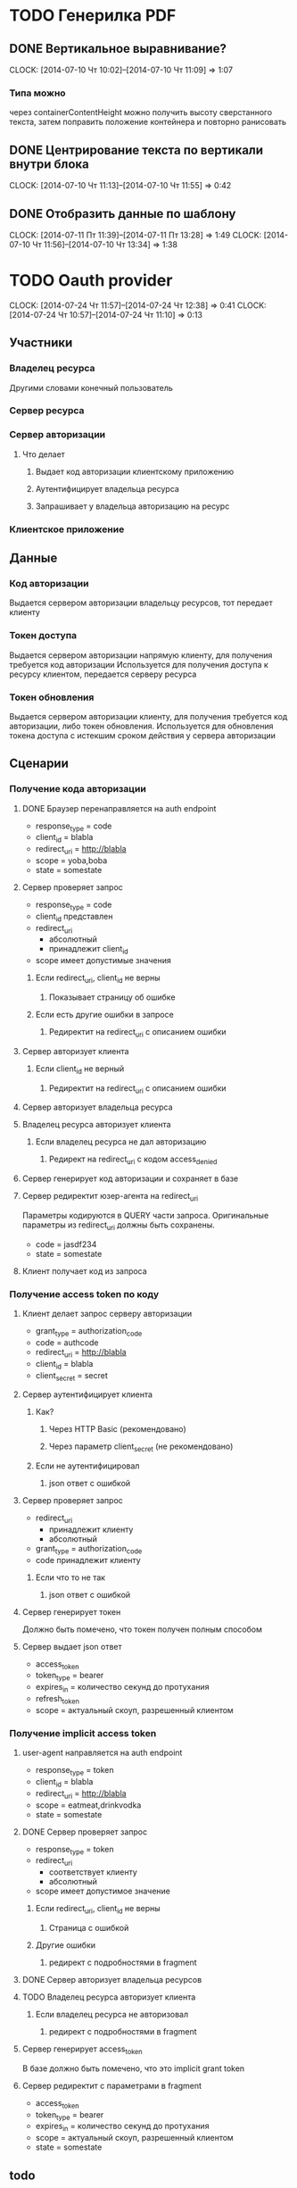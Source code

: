
* TODO Генерилка PDF
** DONE Вертикальное выравнивание?
   CLOCK: [2014-07-10 Чт 10:02]--[2014-07-10 Чт 11:09] =>  1:07
*** Типа можно
    через containerContentHeight можно получить высоту
    сверстанного текста, затем поправить положение
    контейнера и повторно ранисовать
** DONE Центрирование текста по вертикали внутри блока
   CLOCK: [2014-07-10 Чт 11:13]--[2014-07-10 Чт 11:55] =>  0:42
** DONE Отобразить данные по шаблону
   CLOCK: [2014-07-11 Пт 11:39]--[2014-07-11 Пт 13:28] =>  1:49
   CLOCK: [2014-07-10 Чт 11:56]--[2014-07-10 Чт 13:34] =>  1:38

* TODO Oauth provider
  CLOCK: [2014-07-24 Чт 11:57]--[2014-07-24 Чт 12:38] =>  0:41
  CLOCK: [2014-07-24 Чт 10:57]--[2014-07-24 Чт 11:10] =>  0:13
** Участники
*** Владелец ресурса
    Другими словами конечный пользователь
*** Сервер ресурса
*** Сервер авторизации
**** Что делает
***** Выдает код авторизации клиентскому приложению
***** Аутентифицирует владельца ресурса
***** Запрашивает у владельца авторизацию на ресурс
*** Клиентское приложение
** Данные
*** Код авторизации
    Выдается сервером авторизации владельцу ресурсов,
    тот передает клиенту
*** Токен доступа
    Выдается сервером авторизации напрямую клиенту,
    для получения требуется код авторизации
    Используется для получения доступа к ресурсу
    клиентом, передается серверу ресурса
*** Токен обновления
    Выдается сервером авторизации клиенту, для
    получения требуется код авторизации, либо токен
    обновления.
    Используется для обновления токена доступа с
    истекшим сроком действия у сервера авторизации
** Сценарии
*** Получение кода авторизации
**** DONE Браузер перенаправляется на auth endpoint
     - response_type = code
     - client_id = blabla
     - redirect_uri = http://blabla
     - scope = yoba,boba
     - state = somestate
**** Сервер проверяет запрос
     - response_type = code
     - client_id представлен
     - redirect_uri
       - абсолютный
       - принадлежит client_id
     - scope имеет допустимые значения
***** Если redirect_uri, client_id не верны
****** Показывает страницу об ошибке
***** Если есть другие ошибки в запросе
****** Редиректит на redirect_uri с описанием ошибки
**** Сервер авторизует клиента
***** Если client_id не верный
****** Редиректит на redirect_uri с описанием ошибки
**** Сервер авторизует владельца ресурса
**** Владелец ресурса авторизует клиента
***** Если владелец ресурса не дал авторизацию
****** Редирект на redirect_uri с кодом access_denied
**** Сервер генерирует код авторизации и сохраняет в базе
**** Сервер редиректит юзер-агента на redirect_uri
     Параметры кодируются в QUERY части запроса.
     Оригинальные параметры из redirect_uri должны быть
     сохранены.
     - code = jasdf234
     - state = somestate
**** Клиент получает код из запроса
*** Получение access token по коду
**** Клиент делает запрос серверу авторизации
     - grant_type = authorization_code
     - code = authcode
     - redirect_uri = http://blabla
     - client_id = blabla
     - client_secret = secret
**** Сервер аутентифицирует клиента
***** Как?
****** Через HTTP Basic (рекомендовано)
****** Через параметр client_secret (не рекомендовано)
***** Если не аутентифицировал
****** json ответ с ошибкой
**** Сервер проверяет запрос
     - redirect_uri
       - принадлежит клиенту
       - абсолютный
     - grant_type = authorization_code
     - code принадлежит клиенту
***** Если что то не так
****** json ответ с ошибкой
**** Сервер генерирует токен
     Должно быть помечено, что токен получен полным
     способом
**** Сервер выдает json ответ
     - access_token
     - token_type = bearer
     - expires_in = количество секунд до протухания
     - refresh_token
     - scope = актуальный скоуп, разрешенный клиентом
*** Получение implicit access token
**** user-agent направляется на auth endpoint
     - response_type = token
     - client_id = blabla
     - redirect_uri = http://blabla
     - scope = eatmeat,drinkvodka
     - state = somestate
**** DONE Сервер проверяет запрос
     - response_type = token
     - redirect_uri
       - соответствует клиенту
       - абсолютный
     - scope имеет допустимое значение
***** Если redirect_uri, client_id не верны
****** Страница с ошибкой
***** Другие ошибки
****** редирект с подробностями в fragment
**** DONE Сервер авторизует владельца ресурсов
**** TODO Владелец ресурса авторизует клиента
***** Если владелец ресурса не авторизовал
****** редирект с подробностями в fragment
**** Сервер генерирует access_token
     В базе должно быть помечено, что это implicit
     grant token
**** Сервер редиректит с параметрами в fragment
     - access_token
     - token_type = bearer
     - expires_in = количество секунд до протухания
     - scope = актуальный скоуп, разрешенный клиентом
     - state = somestate
** todo
*** DONE Приложение с postgresql-simple
    CLOCK: [2014-08-07 Чт 21:09]--[2014-08-07 Чт 21:09] =>  0:00
    CLOCK: [2014-08-07 Чт 15:55]--[2014-08-07 Чт 17:10] =>  1:15
**** DONE Установить соединение с базой
     CLOCK: [2014-08-07 Чт 21:09]--[2014-08-07 Чт 23:18] =>  2:09
**** DONE Продумать схему
     CLOCK: [2014-08-08 Пт 17:49]--[2014-08-08 Пт 18:15] =>  0:26
     CLOCK: [2014-08-08 Пт 14:51]--[2014-08-08 Пт 16:20] =>  1:29
     CLOCK: [2014-08-08 Пт 13:54]--[2014-08-08 Пт 14:34] =>  0:40
     CLOCK: [2014-08-08 Пт 11:43]--[2014-08-08 Пт 13:26] =>  1:43
**** TODO Создание схемы
*** DONE проверить доступность холокоста снаружи
*** DONE Создать обертки для выполнения запросов
    CLOCK: [2014-08-07 Чт 23:22]--[2014-08-08 Пт 00:09] =>  0:47
*** DONE Регистрация и аутентификация пользователей
    CLOCK: [2014-08-11 Пн 21:36]--[2014-08-11 Пн 22:41] =>  1:05
    CLOCK: [2014-08-11 Пн 19:27]--[2014-08-11 Пн 21:21] =>  1:54
    CLOCK: [2014-08-11 Пн 16:46]--[2014-08-11 Пн 17:51] =>  1:05
    CLOCK: [2014-08-11 Пн 15:28]--[2014-08-11 Пн 16:23] =>  0:55
    CLOCK: [2014-08-08 Пт 21:00]--[2014-08-08 Пт 21:28] =>  0:28
    CLOCK: [2014-08-08 Пт 18:18]--[2014-08-08 Пт 19:54] =>  1:36
*** DONE сделать id uuid
    CLOCK: [2014-08-12 Вт 11:00]--[2014-08-12 Вт 11:37] =>  0:37
    CLOCK: [2014-08-12 Вт 10:34]--[2014-08-12 Вт 10:54] =>  0:20
*** DONE oauth провайдер
    CLOCK: [2014-08-20 Ср 17:30]--[2014-08-20 Ср 18:35] =>  1:05
    CLOCK: [2014-08-20 Ср 15:54]--[2014-08-20 Ср 16:34] =>  0:40
    CLOCK: [2014-08-20 Ср 14:18]--[2014-08-20 Ср 15:18] =>  1:00
    CLOCK: [2014-08-19 Вт 16:10]--[2014-08-19 Вт 16:36] =>  0:26
    CLOCK: [2014-08-19 Вт 15:24]--[2014-08-19 Вт 15:50] =>  0:26
    CLOCK: [2014-08-19 Вт 14:21]--[2014-08-19 Вт 15:00] =>  0:39
    CLOCK: [2014-08-19 Вт 11:49]--[2014-08-19 Вт 12:59] =>  1:10
    CLOCK: [2014-08-18 Пн 23:45]--[2014-08-18 Пн 23:58] =>  0:13
    CLOCK: [2014-08-18 Пн 21:49]--[2014-08-18 Пн 22:12] =>  0:23
    CLOCK: [2014-08-18 Пн 20:44]--[2014-08-18 Пн 21:29] =>  0:45
    CLOCK: [2014-08-18 Пн 20:10]--[2014-08-18 Пн 20:31] =>  0:21
    CLOCK: [2014-08-18 Пн 17:52]--[2014-08-18 Пн 18:06] =>  0:14
    CLOCK: [2014-08-16 Сб 15:33]--[2014-08-16 Сб 16:15] =>  0:42
    CLOCK: [2014-08-16 Сб 14:31]--[2014-08-16 Сб 15:10] =>  0:39
    CLOCK: [2014-08-15 Пт 23:00]--[2014-08-15 Пт 23:54] =>  0:54
    CLOCK: [2014-08-15 Пт 21:17]--[2014-08-15 Пт 22:41] =>  1:24
    CLOCK: [2014-08-15 Пт 19:31]--[2014-08-15 Пт 20:31] =>  1:00
    CLOCK: [2014-08-15 Пт 17:33]--[2014-08-15 Пт 18:50] =>  1:17
    CLOCK: [2014-08-15 Пт 16:59]--[2014-08-15 Пт 17:03] =>  0:04
    CLOCK: [2014-08-15 Пт 15:09]--[2014-08-15 Пт 16:25] =>  1:16
    CLOCK: [2014-08-15 Пт 11:17]--[2014-08-15 Пт 13:31] =>  2:14
    CLOCK: [2014-08-13 Ср 18:23]--[2014-08-13 Ср 18:50] =>  0:27
    CLOCK: [2014-08-13 Ср 16:37]--[2014-08-13 Ср 17:22] =>  0:45
    CLOCK: [2014-08-12 Вт 14:25]--[2014-08-12 Вт 17:08] =>  2:43
    CLOCK: [2014-08-12 Вт 11:37]--[2014-08-12 Вт 14:02] =>  2:25
    CLOCK: [2014-08-12 Вт 10:54]--[2014-08-12 Вт 11:00] =>  0:06
**** Передача кода авторизации
***** Что надо для выдачи
****** user_id
       Пользователь, который логинится
****** client_id
       Приложение, которое запрашивает доступ
****** redirect_url
       Куда редиректить юзера после генерации кода
       ваторизации
****** scope
***** Как делать
****** DONE Показываем форму подтверждения scope
       CLOCK: [2014-08-13 Ср 19:33]--[2014-08-13 Ср 23:26] =>  3:53
       CLOCK: [2014-08-13 Ср 18:50]--[2014-08-13 Ср 19:15] =>  0:25
******* Берем uid пользователя, либо логиним
******* Берем параметры из запроса
******** client_id
******** scope
******** redirect_url
******* Берем сохраненный scope и redirect_url из базы
******* Валидируем запрошенные параметры с доступными
******* Формируем форму
        Доступные scope в форме в качестве параметров
****** DONE По сабмиту редиректим с кодом авторизации
******* Берем uid
******* Берем параметры запроса
******** client_id из урла
******** scope из параметров формы
         Доступные scope берем из формы
******** redirect_url как параметр формы
******* Валидируем переданные scope redirect_url с доступным приложению
******* Создаем код авторизации, редиректим юзера на него
**** Передача токена доступа
***** Что нужно
****** client_id + client_secret
****** authorization_code
       По коду авторизации узнаем пользователя,
       приложение, скоуп.
***** Как делать
****** Берем авторизацию приложения
******* либо из параметров запроса
******* либо из basic http authentication
****** берем код авторизации
****** валидируем код авторизации
******* приложение соответствует коду авторизации
******* код авторизации не просрочен
****** создаем токен доступа
****** возвращаем токен
*** DONE рефакторнуть
    CLOCK: [2014-08-20 Ср 23:23]--[2014-08-20 Ср 23:37] =>  0:14
    CLOCK: [2014-08-20 Ср 21:52]--[2014-08-20 Ср 23:08] =>  1:16
    CLOCK: [2014-08-20 Ср 20:37]--[2014-08-20 Ср 21:26] =>  0:49
    :PROPERTIES:
    :Effort:   2:00
    :END:
*** DONE регистрация и логин через sms
**** TODO Регистрация через смс
     CLOCK: [2014-08-22 Пт 22:18]--[2014-08-25 Пн 16:01] => 65:43
     CLOCK: [2014-08-22 Пт 18:04]--[2014-08-22 Пт 20:20] =>  2:16
     CLOCK: [2014-08-22 Пт 13:36]--[2014-08-22 Пт 14:28] =>  0:52
     CLOCK: [2014-08-21 Чт 15:24]--[2014-08-21 Чт 16:20] =>  0:56
     CLOCK: [2014-08-21 Чт 14:43]--[2014-08-21 Чт 15:12] =>  0:29
     CLOCK: [2014-08-21 Чт 13:43]--[2014-08-21 Чт 14:16] =>  0:33
     CLOCK: [2014-08-21 Чт 13:14]--[2014-08-21 Чт 13:33] =>  0:19
***** TODO Начальная страничка с вводом телефона
      :PROPERTIES:
      :Effort:   1:00
      :END:
***** TODO Страничка с получением кода
      :PROPERTIES:
      :Effort:   2:00
      :END:
***** TODO Страничка с подтверждением регистрации
      :PROPERTIES:
      :Effort:   0:15
      :END:
**** TODO Логин через смс
***** TODO Страничка с логин паролем
      :PROPERTIES:
      :Effort:   0:30
      :END:
***** TODO Страничка с получением кода
      :PROPERTIES:
      :Effort:   1:00
      :END:
***** TODO Страничка с подтверждением логина
      :PROPERTIES:
      :Effort:   0:15
      :END:
*** DONE интерфейс для регистрации клиентских приложений
*** DONE интерфейс для аутентификации владельца ресурсов и авторизации
*** DONE fix token value
    CLOCK: [2014-09-01 Пн 15:41]--[2014-09-01 Пн 16:08] =>  0:27
    Поправить генерацию токена, убрать вопросительные
    знаки
*** DONE базовые настройки
    CLOCK: [2014-09-01 Пн 21:01]--[2014-09-01 Пн 21:42] =>  0:41
    CLOCK: [2014-09-01 Пн 18:03]--[2014-09-01 Пн 19:58] =>  1:55
    CLOCK: [2014-09-01 Пн 16:49]--[2014-09-01 Пн 17:37] =>  0:48
    Язык
    Часовой пояс
**** DONE Валидация таймзоны
     CLOCK: [2014-09-02 Вт 14:31]--[2014-09-02 Вт 15:24] =>  0:53
     CLOCK: [2014-09-02 Вт 11:58]--[2014-09-02 Вт 13:29] =>  1:31
     CLOCK: [2014-09-02 Вт 10:53]--[2014-09-02 Вт 11:28] =>  0:35
     CLOCK: [2014-09-01 Пн 21:42]--[2014-09-01 Пн 22:59] =>  1:17
     Взять список таймзон из директории /usr/share/zoneinfo
**** DONE Сохранение настроек при обновлении формы
     CLOCK: [2014-09-02 Вт 19:18]--[2014-09-02 Вт 20:09] =>  0:51
     CLOCK: [2014-09-02 Вт 16:24]--[2014-09-02 Вт 17:11] =>  0:47
**** DONE Список стран из настройки
     CLOCK: [2014-09-02 Вт 20:58]--[2014-09-02 Вт 22:03] =>  1:05
*** DONE Повторная отправка смс
    - Note taken on [2014-09-04 Чт 00:03]
    CLOCK: [2014-09-03 Ср 11:25]--[2014-09-03 Ср 11:50] =>  0:25
    CLOCK: [2014-09-03 Ср 10:21]--[2014-09-03 Ср 11:12] =>  0:51
    Там где он используется, рядом со кнопкой
    "продолжить" надо сделать кнопку "выслать
    повторно". При нажатии сервер проверяет прошли ли
    три минуты с момента отправки, убивает старый код и
    высылает новый.

    Бывает, что СМСки залипают и надо кинуть ещё одну,
    чтобы их пробило.

    Возможно, стоит не убивать старый код, а дать его
    тоже ввести чтобы юзеры не путались что им вводить.
**** DONE Таблица в базе с телефонами и кодами
     CLOCK: [2014-09-03 Ср 12:02]--[2014-09-03 Ср 13:07] =>  1:05
     CLOCK: [2014-09-03 Ср 11:50]--[2014-09-03 Ср 11:57] =>  0:07
     Сохранять в таблице ip и user-agent
**** DONE В настройках ограничения
     CLOCK: [2014-09-03 Ср 13:45]--[2014-09-03 Ср 14:12] =>  0:27
     - количество смс за количество секунд
     - время для генерации нового кода
     - время полного протухания кода
**** DONE Унифицировать отправку кода
     CLOCK: [2014-09-03 Ср 22:17]--[2014-09-03 Ср 22:26] =>  0:09
     CLOCK: [2014-09-03 Ср 14:12]--[2014-09-03 Ср 17:04] =>  2:52
     - Функция отправки кода сама производит все
       необходимые проверки
     - Возвращает отправленный код, либо показывает
       страницу с ошибкой
**** DONE Унифицировать валидацию кода
     CLOCK: [2014-09-03 Ср 22:26]--[2014-09-04 Чт 00:03] =>  1:37
     - Функция проверят код по телефону
**** DONE Роут для переотправки смс
     CLOCK: [2014-09-04 Чт 19:56]--[2014-09-04 Чт 20:38] =>  0:42
     CLOCK: [2014-09-04 Чт 18:13]--[2014-09-04 Чт 18:21] =>  0:08
     CLOCK: [2014-09-04 Чт 17:23]--[2014-09-04 Чт 17:42] =>  0:19
     Телефон из роута, ибо сессия - все равно не защита
**** DONE Кнопка повторной отправки на страницах для отправки
     CLOCK: [2014-09-05 Пт 14:44]--[2014-09-05 Пт 15:01] =>  0:17
     CLOCK: [2014-09-04 Чт 22:21]--[2014-09-04 Чт 23:21] =>  1:00
**** DONE Возвращать ошибку но роуте отправки смс
     CLOCK: [2014-09-05 Пт 15:28]--[2014-09-05 Пт 16:31] =>  1:03
     CLOCK: [2014-09-05 Пт 15:01]--[2014-09-05 Пт 15:07] =>  0:06
**** DONE Обрабатывать ошибку в джаваскриптах
     CLOCK: [2014-09-05 Пт 17:33]--[2014-09-05 Пт 17:54] =>  0:21
**** Что требуется
***** Защита от использования роута для массовой рассылки
****** Идентификация клиента, который вбил телефон
******* Ботнеты шарят куки
******** Идентификация клиента по кукам не годится
***** Ограничение по количеству смс за еденицу времени
****** Сохранять в таблице таймстамп последней отправки смс
****** Перед отправкой проверять, сколько смс отправлено за последнее время
****** Количество смс в настройках
***** Генерация нового кода через время
****** Перед отправкой выбирать коды за время протухания
****** Если кодов нет - генерировать новый
****** Протухание кода в настройках
***** Протухание кода
****** При проверке кода выбирать только не протухшие коды
****** Брать из настроек
*** TODO Рефакторнуть формы
    Вынести формы в отдельные модули, чтобы не было
    такого ада в одном модуле, посокращать имена
    функций/типов для форм.
*** TODO Добавить логирование sql запросов
**** TODO Настройка для логирования
**** TODO Логирование, в зависимости от настройки
*** TODO Тесты
**** TODO Юнит тесты инстансов
**** TODO Тесты страниц
*** TODO Переделать разбор параметров для TokenRequest
    Заюзать FieldChecker
*** DONE реализовать implicit grant type
**** DONE Привести работающее в соответствии со сценариями
     CLOCK: [2014-09-11 Чт 19:30]--[2014-09-11 Чт 20:32] =>  1:02
**** DONE поправить выдачу токена
     CLOCK: [2014-09-19 Пт 12:36]--[2014-09-19 Пт 14:44] =>  2:08
     Изменились таблицы
***** DONE токен в ADT
      CLOCK: [2014-09-19 Пт 10:43]--[2014-09-19 Пт 12:36] =>  1:53
**** DONE поправить выдачу кода
     CLOCK: [2014-09-19 Пт 19:25]--[2014-09-19 Пт 20:30] =>  1:05
     Изменились таблицы
**** DONE выдача implicit
     CLOCK: [2014-09-19 Пт 20:30]--[2014-09-20 Сб 00:01] =>  3:31
*** TODO Управление приложениями
**** DONE Список приложений
**** TODO Удаление приложений
**** DONE Страница приложения
     CLOCK: [2014-09-21 Вс 18:31]--[2014-09-21 Вс 18:44] =>  0:13
**** DONE Страница нового приложения
     CLOCK: [2014-09-21 Вс 18:44]--[2014-09-21 Вс 21:23] =>  2:39
**** DONE Проверка типа приложения при выдаче кода
     CLOCK: [2014-09-21 Вс 21:30]--[2014-09-21 Вс 21:38] =>  0:08
**** TODO Список redirect_uri на странице с приложением
*** TODO Инвалидировать старый код.
    После принятия кода помечать в базе, что он
    использован

